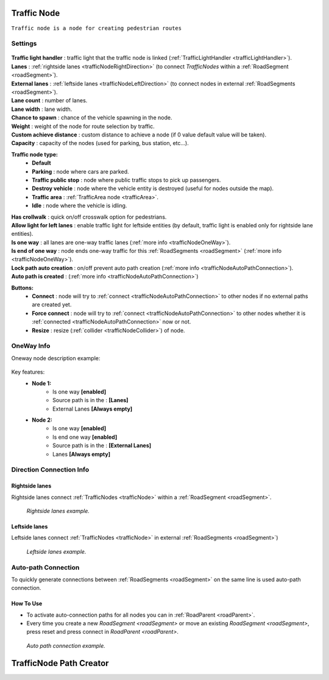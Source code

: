 .. _trafficNode:

Traffic Node
=====

``Traffic node is a node for creating pedestrian routes``

Settings
----------------

	.. image:: images/road/trafficNode/TrafficNode.png
	
| **Traffic light handler** : traffic light that the traffic node is linked (:ref:`TrafficLightHandler <trafficLightHandler>`).
| **Lanes** : :ref:`rightside lanes <trafficNodeRightDirection>` (to connect `TrafficNodes` within a :ref:`RoadSegment <roadSegment>`).
| **External lanes** : :ref:`leftside lanes <trafficNodeLeftDirection>` (to connect nodes in external :ref:`RoadSegments <roadSegment>`).
| **Lane count** : number of lanes.
| **Lane width** : lane width.
| **Chance to spawn** : chance of the vehicle spawning in the node.
| **Weight** : weight of the node for route selection by traffic.
| **Custom achieve distance** : custom distance to achieve a node (if 0 value default value will be taken).
| **Capacity** : capacity of the nodes (used for parking, bus station, etc...).
**Traffic node type:** 
	* **Default**
	* **Parking** : node where cars are parked.
	* **Traffic public stop** : node where public traffic stops to pick up passengers. 
	* **Destroy vehicle** : node where the vehicle entity is destroyed (useful for nodes outside the map).
	* **Traffic area** : :ref:`TrafficArea node <trafficArea>`.
	* **Idle** : node where the vehicle is idling.
| **Has crollwalk** : quick on/off crosswalk option for pedestrians.
| **Allow light for left lanes** : enable traffic light for leftside entities (by default, traffic light is enabled only for rightside lane entities).
| **Is one way** : all lanes are one-way traffic lanes (:ref:`more info <trafficNodeOneWay>`).
| **Is end of one way** : node ends one-way traffic for this :ref:`RoadSegments <roadSegment>` (:ref:`more info <trafficNodeOneWay>`).
| **Lock path auto creation** : on/off prevent auto path creation (:ref:`more info <trafficNodeAutoPathConnection>`).
| **Auto path is created** : (:ref:`more info <trafficNodeAutoPathConnection>`)
	
**Buttons:**
	* **Connect** : node will try to :ref:`connect <trafficNodeAutoPathConnection>` to other nodes if no external paths are created yet.
	* **Force connect** : node will try to :ref:`connect <trafficNodeAutoPathConnection>` to other nodes whether it is :ref:`connected <trafficNodeAutoPathConnection>` now or not.
	* **Resize** : resize (:ref:`collider <trafficNodeCollider>`) of node.
	
.. _trafficNodeOneWay:

OneWay Info
----------------

Oneway node description example:

	.. image:: /images/road/trafficNode/OnewayExample.png
	
Key features:
	* **Node 1:**
		* Is one way **[enabled]**
		* Source path is in the : **[Lanes]**
		* External Lanes **[Always empty]**
	* **Node 2:**
		* Is one way **[enabled]**
		* Is end one way **[enabled]**
		* Source path is in the : **[External Lanes]**
		* Lanes **[Always empty]**
	
.. _trafficNodeConnectionInfo:

Direction Connection Info
----------------

.. _trafficNodeRightDirection:

Rightside lanes
~~~~~~~~~~~~ 

Rightside lanes connect :ref:`TrafficNodes <trafficNode>` within a :ref:`RoadSegment <roadSegment>`.

	.. image:: /images/road/trafficNode/ConnectionInfoExampleRightSide.png
	`Rightside lanes example.`

.. _trafficNodeLeftDirection:

Leftside lanes
~~~~~~~~~~~~ 

Leftside lanes connect :ref:`TrafficNodes <trafficNode>` in external :ref:`RoadSegments <roadSegment>`)

	.. image:: /images/road/trafficNode/ConnectionInfoExampleLeftSide.png
	`Leftside lanes example.`

.. _trafficNodeAutoPathConnection:

Auto-path Connection
----------------

To quickly generate connections between :ref:`RoadSegments <roadSegment>` on the same line is used auto-path connection. 

How To Use
~~~~~~~~~~~~ 

* To activate auto-connection paths for all nodes you can in :ref:`RoadParent <roadParent>`. 
* Every time you create a new `RoadSegment <roadSegment>` or move an existing `RoadSegment <roadSegment>`, press reset and press connect in `RoadParent <roadParent>`.

.. _trafficNodeCollider:

	.. note.. 
		* To prevent auto-path connection for the selected :ref:`TrafficNodes <trafficNode> enable **Lock path auto creation** in the settings of the node.
		* Every `TrafficNode <trafficNode>` has a `box collider` that is size calculated based on the number of lanes, their width, and the type of lanes (oneway or not).
		
	.. image:: /images/road/trafficNode/AutopathConnectionExample2.png
	`Auto path connection example.`


.. _trafficNodePathCreator:

TrafficNode Path Creator
=====

	
